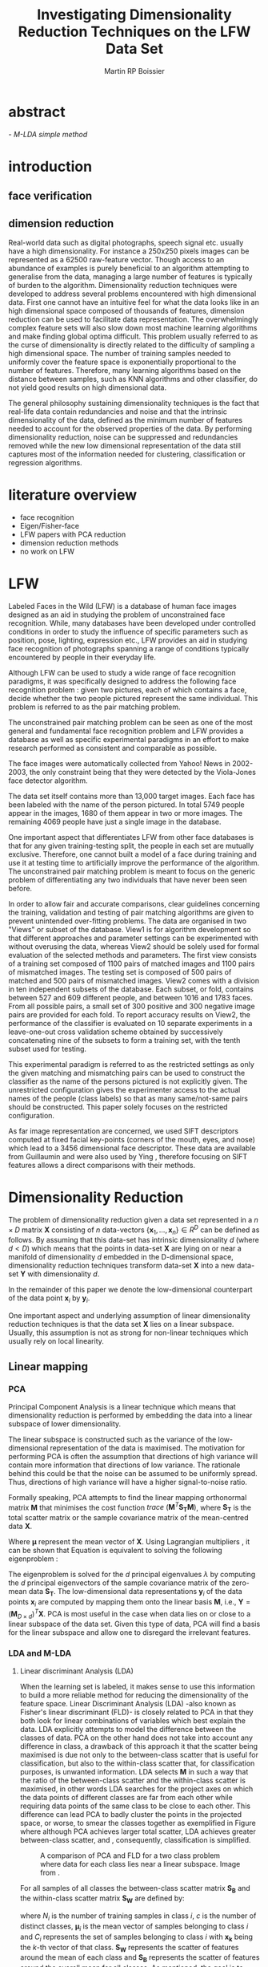 #+LaTeX_CLASS: article

#+LATEX_HEADER: \usepackage{amsmath}
#+LATEX_HEADER: \usepackage{graphicx}
#+LATEX_HEADER: \usepackage[utf8]{inputenc}
#+LATEX_HEADER: \usepackage[T1]{fontenc}
#+LATEX_HEADER: \usepackage{lmodern}

#+TITLE: Investigating Dimensionality Reduction Techniques on the LFW Data Set
#+AUTHOR: Martin RP Boissier
#+EMAIL: mrpb201@exeter.ac.uk

* abstract
  \emph{ - M-LDA simple method}
    
* introduction
** face verification
** dimension reduction
   Real-world data such as digital photographs, speech signal
   etc. usually have a high dimensionality. For instance a 250x250
   pixels images can be represented as a 62500 raw-feature
   vector. Though access to an abundance of examples is purely
   beneficial to an algorithm attempting to generalise from the data,
   managing a large number of features is typically of burden to the
   algorithm. Dimensionality reduction techniques were developed to
   address several problems encountered with high dimensional
   data. First one cannot have an intuitive feel for what the data
   looks like in an high dimensional space composed of thousands of
   features, dimension reduction can be used to facilitate data
   representation. The overwhelmingly complex feature sets will also
   slow down most machine learning algorithms and make finding global
   optima difficult. This problem usually referred to as the curse of
   dimensionality is directly related to the difficulty of sampling a
   high dimensional space. The number of training samples needed to
   uniformly cover the feature space is exponentially proportional to
   the number of features. Therefore, many learning algorithms based
   on the distance between samples, such as KNN algorithms and other
   classifier, do not yield good results on high dimensional data.

   The general philosophy sustaining dimensionality techniques is the
   fact that real-life data contain redundancies and noise and that
   the intrinsic dimensionality of the data, defined as the minimum
   number of features needed to account for the observed properties of
   the data. By performing dimensionality reduction, noise can be
   suppressed and redundancies removed while the new low dimensional
   representation of the data still captures most of the information
   needed for clustering, classification or regression algorithms.

* literature overview
  - face recognition
  - Eigen/Fisher-face
  - LFW papers with PCA reduction
  - dimension reduction methods
  - no work on LFW

* LFW

Labeled Faces in the Wild (LFW) is a database of human face images
designed as an aid in studying the problem of unconstrained face
recognition\cite{huang2008labeled}. While, many databases have been developed under
controlled conditions in order to study the influence of specific
parameters such as position, pose, lighting, expression etc., LFW
provides an aid in studying face recognition of photographs spanning a
range of conditions typically encountered by people in their everyday
life.

Although LFW can be used to study a wide range of face recognition
paradigms, it was specifically designed to address the following face
recognition problem : given two pictures, each of which contains a
face, decide whether the two people pictured represent the same
individual. This problem is referred to as the pair matching problem.

The unconstrained pair matching problem can be seen as one of the most
general and fundamental face recognition problem and LFW provides a
database as well as specific experimental paradigms in an effort to
make research performed as consistent and comparable as possible.

The face images were automatically collected from Yahoo! News in
2002-2003, the only constraint being that they were detected by the
Viola-Jones face detector algorithm.

The data set itself contains more than 13,000 target images. Each face
has been labeled with the name of the person pictured. In total 5749
people appear in the images, 1680 of them appear in two or more
images. The remaining 4069 people have just a single image in the
database.

One important aspect that differentiates LFW from other face databases
is that for any given training-testing split, the people in each set
are mutually exclusive. Therefore, one cannot built a model of a face
during training and use it at testing time to artificially improve the
performance of the algorithm. The unconstrained pair matching problem
is meant to focus on the generic problem of differentiating any two
individuals that have never been seen before.

In order to allow fair and accurate comparisons, clear guidelines
concerning the training, validation and testing of pair matching
algorithms are given to prevent unintended over-fitting problems. The
data are organised in two "Views" or subset of the database. View1 is
for algorithm development so that different approaches and parameter
settings can be experimented with without overusing the data, whereas
View2 should be solely used for formal evaluation of the selected
methods and parameters. The first view consists of a training set
composed of 1100 pairs of matched images and 1100 pairs of mismatched
images. The testing set is composed of 500 pairs of matched and 500
pairs of mismatched images. View2 comes with a division in ten
independent subsets of the database. Each subset, or fold, contains
between 527 and 609 different people, and between 1016 and 1783
faces. From all possible pairs, a small set of 300 positive and 300
negative image pairs are provided for each fold. To report accuracy
results on View2, the performance of the classifier is evaluated on 10
separate experiments in a leave-one-out cross validation scheme
obtained by successively concatenating nine of the subsets to form a
training set, with the tenth subset used for testing.

This experimental paradigm is referred to as the restricted settings
as only the given matching and mismatching pairs can be used to
construct the classifier as the name of the persons pictured is not
explicitly given. The unrestricted configuration gives the
experimenter access to the actual names of the people (class labels)
so that as many same/not-same pairs should be constructed. This paper
solely focuses on the restricted configuration.

As far image representation are concerned, we used SIFT descriptors
computed at fixed facial key-points (corners of the mouth, eyes, and
nose) which lead to a 3456 dimensional face descriptor. These data are
available from Guillaumin \cite{guillaumin2009you} and were also used
by Ying \cite{ying2012distance}, therefore focusing on SIFT features
allows a direct comparisons with their methods.


* Dimensionality Reduction

  The problem of dimensionality reduction given a data set represented
  in a $n \times D$ matrix $\mathbf{X}$ consisting of $n$ data-vectors
  $\{\mathbf{x}_1,\dots,\mathbf{x}_n\} \in R^D$ can be defined as
  follows. By assuming that this data-set has intrinsic dimensionality
  $d$ (where $d < D$) which means that the points in data-set
  $\mathbf{X}$ are lying on or near a manifold of dimensionality $d$
  embedded in the D-dimensional space, dimensionality reduction
  techniques transform data-set $\mathbf{X}$ into a new data-set
  $\mathbf{Y}$ with dimensionality $d$.

  In the remainder of this paper we denote the low-dimensional
  counterpart of the data point $\mathbf{x}_i$ by $\mathbf{y}_i$.

  One important aspect and underlying assumption of linear
  dimensionality reduction techniques is that the data set
  $\mathbf{X}$ lies on a linear subspace. Usually, this assumption is
  not as strong for non-linear techniques which usually rely on local
  linearity.



** Linear mapping
  
*** PCA

    Principal Component Analysis is a linear technique which means that
    dimensionality reduction is performed by embedding the data into a
    linear subspace of lower dimensionality.

    The linear subspace is constructed such as the variance of the
    low-dimensional representation of the data is maximised. The
    motivation for performing PCA is often the assumption that
    directions of high variance will contain more information that
    directions of low variance. The rationale behind this could be that
    the noise can be assumed to be uniformly spread. Thus, directions
    of high variance will have a higher signal-to-noise ratio.

    Formally speaking, PCA attempts to find the linear mapping
    orthonormal matrix $\mathbf{M}$ that minimises the cost function
    $trace\ (\mathbf{M}^T \mathbf{S_T}\mathbf{M})$, where
    $\mathbf{S_T}$ is the total scatter matrix or the sample
    covariance matrix of the mean-centred data $\mathbf{X}$.

    \begin{align}
    \mathbf{S_T} &= \sum_{k=1}^N (\mathbf{x_k} - \boldsymbol{\mu}) \cdot (\mathbf{x_k} - \boldsymbol{\mu}) ^T\\
    \mathbf{M} &= \operatorname*{arg\,max}_{\mathbf{M} \in SO(D)} trace(\mathbf{M}^T \mathbf{S_T}\mathbf{M}) \label{eq:pca}
    \end{align}

    
    Where $\boldsymbol{\mu}$ represent the mean vector of
    $\mathbf{X}$. Using Lagrangian multipliers
    \cite{bie2005eigenproblems}, it can be shown that Equation
    \ref{eq:pca} is equivalent to solving the following eigenproblem :
    
    \begin{equation}
    \mathbf{S_T}\mathbf{M}=\lambda\mathbf{M}
    \end{equation}

    The eigenproblem is solved for the $d$ principal eigenvalues
    $\lambda$ by computing the $d$ principal eigenvectors of the
    sample covariance matrix of the zero-mean data $\mathbf{S_T}$. The
    low-dimensional data representations $\mathbf{y}_i$ of the data
    points $\mathbf{x}_i$ are computed by mapping them onto the linear
    basis $\mathbf{M}$, i.e., $\mathbf{Y} = (\mathbf{M}_{D \times
    d})^T \mathbf{X}$. PCA is most useful in the case when data lies
    on or close to a linear subspace of the data set. Given this type
    of data, PCA will find a basis for the linear subspace and allow
    one to disregard the irrelevant features.

*** LDA and M-LDA
    
**** Linear discriminant Analysis (LDA)
    When the learning set is labeled, it makes sense to use this
    information to build a more reliable method for reducing the
    dimensionality of the feature space. Linear Discriminant Analysis
    (LDA) -also known as Fisher's linear discriminant (FLD)- is
    closely related to PCA in that they both look for linear
    combinations of variables which best explain the data. LDA
    explicitly attempts to model the difference between the classes of
    data. PCA on the other hand does not take into account any
    difference in class, a drawback of this approach it that the
    scatter being maximised is due not only to the between-class
    scatter that is useful for classification, but also to the
    within-class scatter that, for classification purposes, is
    unwanted information. LDA selects $\mathbf{M}$ in such a way that
    the ratio of the between-class scatter and the within-class
    scatter is maximised, in other words LDA searches for the project
    axes on which the data points of different classes are far from
    each other while requiring data points of the same class to be
    close to each other. This difference can lead PCA to badly cluster
    the points in the projected space, or worse, to smear the classes
    together as exemplified in Figure \ref{fig:pca} where although PCA
    achieves larger total scatter, LDA achieves greater between-class
    scatter, and , consequently, classification is simplified.

    #+CAPTION: A comparison of PCA and FLD for a two class problem where data for each class lies near a linear subspace. Image from \cite{belhumeur1997eigenfaces}.
    #+ATTR_LaTeX: scale=0.2
    #+LABEL: fig:pca
    [[./pca-lda.png]]

    For all samples of all classes the between-class scatter matrix
    $\mathbf{S_{B}}$ and the within-class scatter matrix $\mathbf{S_{W}}$ are defined
    by:


    \begin{align}
    \mathbf{S_T} &= \mathbf{S_B} + \mathbf{S_W}\\
    \mathbf{S_{B}} &= \sum_{i = 1}^c N_i (\mathbf{x}_i - \mathbf{\boldsymbol{\mu}}) \cdot (\mathbf{x}_i - \mathbf{\boldsymbol{\mu}})^T \\
    \mathbf{S_W} &= \sum_{i = 1}^c \sum_{\mathbf{x}_k \in C_i} (\mathbf{x}_i - \mathbf{\boldsymbol{\mu}}_i) \cdot (\mathbf{x}_i - \mathbf{\boldsymbol{\mu}}_i)^T
    \end{align}


    where $N_i$ is the number of training samples in class $i$, $c$ is
    the number of distinct classes, $\boldsymbol{\mu}_i$ is the mean
    vector of samples belonging to class $i$ and $C_i$ represents the
    set of samples belonging to class $i$ with $\mathbf{x_k}$ being
    the $k$-th vector of that class. $\mathbf{S_W}$ represents the
    scatter of features around the mean of each class and
    $\mathbf{S_B}$ represents the scatter of features around the
    overall mean for all classes. As mentioned, the goal is to
    maximise $\mathbf{S_B}$ while minimising $\mathbf{S_W}$, and
    therefore to find the orthonormal projection $\mathbf{M}$ that
    maximises the following ratio.

    \begin{equation}
    \mathbf{M} = \operatorname*{arg\,max}_{\mathbf{M} \in SO(D)} \frac{trace(\mathbf{M}^T \mathbf{S_B}\mathbf{M})}{trace(\mathbf{M}^T \mathbf{S_W}\mathbf{M})}
    \end{equation}

    This time the cost function can be assimilated to a generalised
    eigenvalue problem, with both $S_B$ and $S_W$ symmetric and
    positive semi-definite.

    \begin{equation}
    \mathbf{S_B} \mathbf{M} = \lambda \mathbf{S_W} \mathbf{M} \label{eq:lda}
    \end{equation}

    Also the maximum rank of $\mathbf{S_B}$ in this formulation is
    $c - 1$ \cite{shylajadimensionality}. Thus LDA cannot produce more
    than $c - 1$ features. Furthermore in the case that the number of
    training samples is much smaller that the number of features, the
    rank of $\mathbf{S_W}$ is at most $N - c$, therefore in order to
    avoid the complication of singular matrices, the training set is
    usually first projected onto an $N - c$ orthogonal subspace with
    PCA before applying LDA \cite{belhumeur1997eigenfaces}.

**** Matching-LDA    

    LDA cannot be applied as such under the restricted configuration
    of the LFW database as the name of the people pictured is not
    given. In effect, the class labels are needed to compute the mean
    vector of each class but cannot be inferred from this
    paradigm. Nonetheless similarity and dissimilarity pairs
    constitute partial knowledge of the classes as a matching pair is
    made of two images picturing the same individual and therefore
    belonging to the same class label, in a similar fashion, a
    dissimilarity pair indicates that the individuals belong to two
    different classes. Similarly to LDA, we would like to find
    $\mathbf{M}$ such as that the projections $\mathbf{y_i},
    \mathbf{y_j}$ of the data vectors $\mathbf{x_i}, \mathbf{x_j}$
    would be close to each other under the metric associated with the
    projection space when $\mathbf{x_i}$ and $\mathbf{x_j}$ constitute
    a matching pair, conversely the distance between $\mathbf{y_i}$
    and $\mathbf{y_j}$ should be "greater" when $\mathbf{x_i}$ and
    $\mathbf{x_j}$ form a dissimilarity pair. We propose a new
    supervised linear dimension reduction method closely related to
    LDA and adapted to the pair matching problem : Matching-LDA
    (M-LDA). M-LDA defines the aforementioned similarity pair and
    dissimilarity pair scatter matrices as such :
    
    \begin{align}
    \mathbf{S_{SP}} &= \sum_{(i, j) \in SP} (\mathbf{x}_i - \mathbf{x}_j) \cdot (\mathbf{x}_i - \mathbf{x}_j)^T\\
    \mathbf{S_{DP}} &= \sum_{(i, j) \in DP} (\mathbf{x}_i - \mathbf{x}_j) \cdot (\mathbf{x}_i - \mathbf{x}_j)^T
    \end{align}

    where $SP$ contains the indices of similarity pairs and $SP$ of
    dissimilarity pairs respectively. The associated definition of
    $\mathbf{M}$ and its related eigenvalue problem under M-LDA are as
    follows :
    
    \begin{align}
    \mathbf{M} &= \operatorname*{arg\,max}_{\mathbf{M} \in SO(D)} \frac{trace(\mathbf{M}^T \mathbf{S_{DP}}\mathbf{M})}{trace(\mathbf{M}^T \mathbf{S_{SP}}\mathbf{M})}\\
    \mathbf{S_{DP}} \mathbf{M} &= \lambda \mathbf{S_{SP}} \mathbf{M}
    \end{align}

** Manifold Learning

   Linear dimensionality reduction methods, despite their popularity,
   also have a number of limitations. Perhaps the most blatant
   drawback is the requirement that the data lie on linear
   subspace. What if the plane was curled as it is in Figure
   \ref{fig:swiss-roll}? Though the data is still intuitively
   two-dimensional, PCA, LDA and other linear methods, will not
   correctly extract this two-dimensional structure. In mathematical
   term, the swiss-roll structure is called a manifold. A manifold is
   a topological space that is locally Euclidean, therefore, the
   swiss-roll is considered to be a two-dimensional manifold because
   it locally "looks like" a copy of $\mathbb{R}^2$. Manifold learning
   algorithms essentially attempt to duplicate the behaviour of PCA,
   but on manifolds instead of linear subspaces. The two manifold
   learning algorithms presented, Isomap and LLE, requires a
   neighbourhood-size parameter $k$ corresponding to the number of
   samples neighbouring a given data point $\mathbf{x}_i$. As
   previously mentioned, it is important to note that usually manifold
   learning algorithms assume that within each neighbourhood the
   manifold is approximately flat.

   #+CAPTION: A curled plane: the swiss roll
   #+ATTR_LaTeX: scale=0.2
   #+LABEL: fig:swiss-roll
    [[./swiss-roll.png]]

    
*** ISOMAP

     If the high-dimensional data lies on a near a curved manifold,
     the Euclidean distance in the input space may not accurately
     reflect the intrinsic similarity of two arbitrary points. This
     problem is manifest for the Swiss roll data set where the
     geodesic distance (distance along a manifold) is much larger that
     the typical inter-point distance.

     Isomap -short for isometric feature mapping- was one of the first
     algorithms introduced for manifold learning. It may be viewed as
     an extension to Multidimensional Scaling (MDS), a classical
     method for embedding dissimilarity information into Euclidean
     space. Isomap consists of two main steps:
     
	1. Estimate the geodesic distances between points in the input
           using shortest-path distances on the data set's $k$-nearest
           neighbour graph.
	2. Use MDS to find points in low-dimensional Euclidean space
           whose interpoint distances match the distances found in
           step 1.

    Isomap attempts to preserve pairwise geodesic distances between
    data points. By assuming that the manifold is smooth enough
    between nearby points and locally linear, the Euclidean distance
    between nearby points in the high-dimensional data space is
    assumed to be a good approximation to the geodesic distances
    between these points. This approximation breaks down as the
    distance between points increases. Thus, to perform that
    estimation, the Isomap algorithm first constructs $G$ the
    $k$-nearest neighbour graph that is weighted by the Euclidean
    distances in which every data point $\mathbf{x}_i$ is connected
    with its $k$ nearest neighbours $\mathbf{x}_{i_j}\
    j\in\{1,\dots,k\}$ in the data set $\mathbf{X}$. Then, the
    algorithm runs a shortest-path algorithm (such as Dijkstra's or
    Floyd's) and uses its output as the estimates for the remainder of
    the geodesic distances.

    Once these geodesic distances are calculated, the Isomap algorithm
    finds points whose Euclidean distances equal these geodesic
    distances. Multidimensional Scaling (MDS) is a classical technique
    that may be used to find such points. MDS finds the rank d
    projection that best preserves the inter-point distance matrix
    $\mathbf{D}$ whose entries represent the Euclidean distance
    between high-dimensional data points or the computed geodesic
    distances in the present case.

    Classical MDS finds the linear mapping $\mathbf{Y}$ that minimises
    the cost function

    \begin{equation}
    \Phi(\mathbf{Y}) = \sum_{ij}d_{ij}^2 - \|\mathbf{y}_i - \mathbf{y}_j\|^2
    \end{equation}

    It can be shown that the minimum of this cost function is given by
    the eigen-decomposition of the Gram matrix $\mathbf{B}$ which
    entries could be obtained by double-centring the pairwise geodesic
    distance matrix $\mathbf{D}$ \cite{cayton2005algorithms}.

    \begin{align}
    \mathbf{B} &= -\frac{1}{2} \mathbf{H} \mathbf{D} \mathbf{H},\ \mathbf{H} = \mathbf{I} - \frac{1}{n}\mathbf{11}^T\\
    b_{ij} &= -\frac{1}{2} \left(d_{ij}^2 - \frac{1}{n}\sum_{l}d_{il}^2 - \frac{1}{n}\sum_{l}d_{lj}^2 + \frac{1}{n^2}\sum_{lm}d_{lm}^2 \right)\\
    \end{align}

    In that case, the mapping $\mathbf{Y}$ is obtained by
    eigendecomposition of the Gram matrix $\mathbf{B}$, the top $d$
    eigenvectors representing the coordinates of this Euclidean space.

    \begin{equation}
    \mathbf{Y} = (\boldsymbol{\Lambda}_{d \times d}) ^{\frac{1}{2}} (\mathbf{V}_{n \times d}) ^T \label{eq:isomap}
    \end{equation}

    where $\mathbf{V}$ and $\boldsymbol{\Lambda}$ are the eigenvectors
    and eigenvalues of $\mathbf{B}$ respectively. Therefore, in order
    to obtain the final low dimensional representations $\mathbf{y}_i$
    of the data points $\mathbf{x}_i$, MDS is performed on the Gram
    matrix $\mathbf{B}$ computed using an estimation of the interpoint
    geodesic distance matrix $\mathbf{D}$.
    

*** LLE

     In contrast to Isomap, Local Linear Embedding (LLE) attempts to
     solely preserve local properties of the data. The manifold is
     visualised as a collection of overlapping coordinate patches and
     if the neighbourhood sizes are small and the manifold is
     sufficiently smooth, then these patches will be approximately
     linear. The local properties of the data manifold are constructed
     by writing the high-dimensional data points $\mathbf{x}_i$ as
     linear combination $\mathbf{w}_i$ of its $k$ nearest neighbours
     $\mathbf{x}_{i_j}\ j\in\{1,\dots,k\}$. The weight matrix
     $\mathbf{W}$ can be obtained by minimising
     
     \begin{equation}
     \Phi(\mathbf{W}) = \sum_{i=1}^n \|\mathbf{x}_i - \sum_{j=1}^n w_{ij}\mathbf{x}_{j}\|^2 
     \end{equation}

     under the conditions $\sum_{j=1}^n w_{ij} = 1$ for any data point
     $\mathbf{x}_i$ and $w_{ij}=0$ if $\mathbf{x}_j$ is not a
     neighbour of $\mathbf{x}_i$. The first constraint reflects that
     each point is represented as a convex combination of its
     neighbours and that the weights are invariant to global linear
     transformations , while the second assures that LLE is a local
     method \cite{cayton2005algorithms}. Under those couple of
     constraints on the weights, the local linearity assumption
     implies that the reconstruction weights are invariant to
     translation, rotation, and rescaling. Because of the invariance
     to these transformations, any linear mapping of the hyperplane to
     a space of lower dimensionality preserves the reconstruction
     weights in the space of lower dimensionality. In other words, if
     the low-dimensional data representation preserves the local
     geometry of the manifold, the reconstruction weights
     $\mathbf{w}_i$ that reconstruct datapoint $\mathbf{x}_i$ from its
     neighbours in the high-dimensional data representation also
     reconstruct datapoint $\mathbf{y}_i$ from its neighbours in the
     low-dimensional data representation. Therefore, in the
     low-dimensional representation of the data, LLE attempts to
     retain the reconstruction weights in the linear combinations as
     good as possible. As consequence, finding the d-dimensional data
     representation $\mathbf{Y}$ amounts to minimising the cost
     function in which, this time, $\mathbf{W}$ is fixed

     \begin{equation}
     \Phi'(\mathbf{Y}) = \sum_{i=1}^n \|\mathbf{y}_i - \sum_{j=1}^n w_{ij}\mathbf{y}_{j}\|^2 \label{eq:lle}
     \end{equation} 

     There are also a couple of constraints on $\mathbf{Y}$
     \cite{van2007dimensionality}. First, $\mathbf{Y}^T \mathbf{Y} =
     \mathbf{I}$, which forces the solution to be of rank $d$ and to
     exclude the trivial solution $\mathbf{Y} = \mathbf{0}$. Second,
     $\sum_i \mathbf{Y}_i = \mathbf{0}$; this constraint centres the
     embedding on the origin. The cost function \ref{eq:lle} may also
     be rewritten as

     \begin{equation}
     \mathbf{Y} &= \operatorname*{arg\,min}_{\mathbf{Y}} trace(\mathbf{Y}^T \mathbf{M}\mathbf{Y})
     \end{equation}

     where
     
     \begin{equation}
     m_{ij} =  \delta_{ij} - w_{ij} - w_{ji} + \sum_k w_{ki} w_{kj}
     \end{equation}

     and $\delta_{ij} = 1$ if $i=j$ and 0 otherwise.  As shown in
     Equation \ref{eq:pca}, this problem is equivalent to computing
     the eigenvectors, which this time, corresponds to the smallest
     $d$ nonzero eigenvalues of the matrix $\mathbf{M}$ which can also
     be rewritten as the inproduct $(\mathbf{I} -
     \mathbf{W})^T(\mathbf{I} - \mathbf{W})$
     \cite{van2007dimensionality}. The eigenproblem equivalence is
     given by

     \begin{equation}
     \mathbf{M} \mathbf{Y} = \lambda \mathbf{Y} \label{eq:lle}
     \end{equation}


*** k-neighbourhood graph/adaptative algorithm

    Neighbourhood definition is the most important step in all
    bottom-up approaches for data embedding such as Isomap and
    LLE. The shape of the manifold is in most cases unknown but a
    common assumption is that in small patches the surface is smooth,
    and that close neighbours of a data point likely lie on the same
    part of the manifold and have a similar orientation. Therefore,
    properties of the locality at each data point are commonly
    estimated using its nearest neighbours. Two formulations are
    commonly used: a fixed number of neighbours ($k$-nearest
    neighbours), or all neighbours within a fixed radius $\epsilon$
    (hyper-sphere). The $k$-nearest neighbours version is more common
    since the sparseness of the resulting structures is guaranteed and
    Efficient versions exist of the Dijkstra algorithm (used in
    Isomap) that take advantage of the sparseness of the input graph
    \cite{mekuz2006parameterless}. On the other hand, if an
    hypersphere is used, it is difficult to predict if a selected
    radius will include any neighbours at all at every point.

    Two related problems emerges with these methods. First, the choice
    of parameter typically has a dramatic effect on the
    transformation. If the neighbourhoods are too small, disconnected
    clusters tend to form. The manifold is mapped in this case as a
    set of disjoint components and the global structure is lost. Since
    LLE performs a set of local optimisations, it is highly dependent
    on links created by sufficiently large neighbourhoods to discern
    global structure. On the other hand, setting the neighbourhood to a
    size that is too large creates links to parts of the manifold that
    are geodesically far. Isomap is especially sensitive to this
    problem since the shortest paths algorithm will tend to drain
    multiple paths through such shortcuts, affecting distance
    estimates globally. However, with small neighbourhood sizes, the
    computed graph geodesic greatly overestimates the true geodesic
    distances in linear surfaces. The second related drawback is that
    those methods do not guarantee that the transitive closure of
    neighbours of a data point includes all data points. If the
    neighbourhoods do not overlap with each other, LLE and Isomap may
    fail to embed all data points into a single global coordinate
    system. For this reason, graph-based methods require that the data
    are uniformly distributed and well-sampled. In many applications,
    however, the data set has limited number of records or is unevenly
    sampled.

    In \cite{mekuz2006parameterless}, the authors describe a strategy
    for selecting a neighbourhood size adaptively that does not require
    any parameters, based on estimates of intrinsic dimensionality and
    tangent orientation. Several algorithms making use of
    spanning-trees and addressing the problem of disconnected
    components while constructing the neighbourhood graph are
    presented in \cite{yang2006building}. So far,
    adaptative-neighbourhood methods do not guarantee that the
    constructed neighbourhood graph should be connected, and
    conversely, the construction of connected graphs are not
    parameterless methods and still requires a $k$
    parameter. Combining these techniques escapes the scope of the
    present research and therefore, besides applying the more
    traditional approach that consists of simply running an algorithm
    over a variety of choices of neighbourhood size and comparing the
    outputs to pick the appropriate $k$, we also investigated the use
    of an adaptative algorithm. The problem of disconnected neighbour
    graphs and the following data embedding was addressed using the
    out-of-sample extension as described in the next section.

*** out-of-sample extension

    The two linear dimensionality reduction techniques presented
    differ from the manifold learning ones in terms of data
    embedding. Whereas PCA and LDA give a linear mapping $\mathbf{M}$
    to project the high dimensional data set $\mathbf{X}$ into its low
    dimension counterpart $\mathbf{Y}$ as showed in Equation
    \ref{eq:pca} and \ref{eq:lda}, this is not the case for Isomap nor
    LLE, which do not provide any mapping $\mathbf{M}$ from the high
    dimensional space to the low dimensional space but directly
    compute the data embedding $\mathbf{Y}$ by solving the
    eigenproblems from Equation \ref{eq:isomap} and \ref{eq:lle}.

    This problem was already mentioned in
    \cite{shylajadimensionality}, which states that although Isomap,
    LLE and other nonlinear methods do yield impressive results on
    some artificial dataset-based benchmarks, they yield maps that are
    defined only on the training data points and how to evaluate the
    maps on novel test data points remains unclear.

    Isomap and LLE can be described as non-parametric dimensionality
    reduction methods \cite{van2007dimensionality}. This means that
    those techniques do no specify a direct mapping from the
    high-dimensional to the low-dimensional space. The non-parametric
    nature of those algorithms is a disadvantage as it is not possible
    to generalise to held-out or new test data without performing the
    dimensionality reduction technique again which usually consists of
    recomputing eigenvectors. As far as learning algorithms are
    concerned, the training and testing usually being two distinct
    phases, non-parametric dimension reduction method could not be
    used without performing unwanted data overfittings. Fortunately,
    most unsupervised learning algorithms based on an
    eigendecomposition can be seen as more generally learning
    eigenfunctions of a kernel which stem extensions to the
    out-of-sample problem. To obtain an embedding for a new data
    points, \cite{bengio2004learning} propose to use the Nystrom
    formula. Given the embedding $\mathbf{Y}$ from the data set
    $\mathbf{X}$, it has been proved that the eigenvectors and
    eigenvalues computed from the associated eigenproblem, converge as
    more and more sample points are added to $\mathbf{X}$. Each
    eigenvector converges to an eigenfunction. Therefore, manifold
    learning methods based on an eigendecompostion problem can be seen
    as special cases of a more general learning problem, that of
    learning the principal eigenfunctions of defined from a specific
    kernel. \cite{bengio2004out} provides a general framework in which
    Isomap and LLE are represented by a kernel function which gives
    rise to the matrices constituting the eigenproblem to solve.

    The use that was made of the out-of-sample extension is
    twofold. Data points from the testing set were embedded by
    applying the out-of-sample extension obtained from the
    low-dimensional projection of biggest connected component of
    training set. Similarly, the training data points, that could not
    have been embedded due to the fact that they were not part of the
    main connected component of the $k$-neighbourhood graph, were also
    projected to the low-dimensional space using the out-of-sample
    extension.


** General Properties

   Many of the techniques presented are highly interrelated, and in
   certain cases equivalent. First PCA is identical to performing MDS
   when the dissimilarity matrix is a Euclidean distance matrix due to
   the relation between the eigenvectors of the covariance matrix and
   the doublecentred squared Euclidean distance matrix. Secondly,
   performing MDS on a pairwise geodesic distance matrix is identical
   to performing Isomap. Furthermore, as it well be seen when
   considering the out-of-sample extension, these techniques can also
   be viewed upon as special cases of the more general problem of
   learning eigenfunctions.

   | Technique | Computational                | Memory                           |
   |-----------+------------------------------+----------------------------------|
   | PCA       | $O(D^3)$                     | $O(D^2)$                         |
   | LDA       | $O(min(n,D)nD + min(n,D)^2)$ | $O(nD + min(n,D)D +  min(D,n)n)$ |
   | Isomap    | $O(n^3)$                     | $O(n^2)$                         |
   | LLE       | $O(pn^2)$                    | $O(pn^2)$                        |



* experiment

    



** view1

*** view1 results / ill-conditioned 

    
    View1 was used to test the implementation of the different linear
    and non-linear dimensionality reduction methods as well as
    evaluate their performance in order to select the best approach to
    the unconstrained pair matching problem.

    The performance of those different dimensionality reduction
    methods was measured by computing their accuracy on the testing
    data set. Following the reduction of the training and testing set,
    the Euclidean distance between each of the two low-dimensional
    vectors constituting a pair was computed and compared to a
    threshold $\theta$. When the distance between the two image
    vectors is inferior to $\theta$ the pair is classified as a
    similarity pair, in the same way, a distance superior to the
    threshold is assimilated to a dissimilarity pair. The value of
    $\theta$ was fixed using the training data set in order to
    minimise similarity and dissimilarity pairs classification, the
    final accuracy was then measured using the same threshold on the
    testing set.

    The following results were obtained by evaluating the accuracy of
    the linear and non-linear techniques, as well as the raw data on
    View1 testing data set :
    
    | method         | raw-features |    PCA |  M-LDA | Isomap |    LLE |
    |----------------+--------------+--------+--------+--------+--------|
    | /              |            < |        |        |        |        |
    | accuracy       |       0.6680 | 0.6910 | 0.5020 | 0.6460 | 0.6650 |
    | dimension      |         3456 |     96 |      2 |     79 |     12 |
    | $k$            |              |        |        |    107 |     12 |
    |----------------+--------------+--------+--------+--------+--------|
    | sqrt-accuracy  |       0.6830 | 0.6900 | 0.5010 | 0.6480 | 0.6490 |
    | sqrt-dimension |         3456 |     85 |      7 |     48 |      2 |
    | $k$            |              |        |        |     93 |     78 |
    |----------------+--------------+--------+--------+--------+--------|
    | time (s)       |           12 |    405 |   3591 |   1314 |   1429 |

    As mentioned earlier, overusing View1 data set is not an issue,
    and the present results were obtained by overfitting the
    data. Variables such as the reduction dimension and the
    $k$-neighbourhood parameter were selected by exhaustive search in
    order to maximise the accuracy on the testing set. It was
    therefore possible to obtain a first approximation of the maximal
    performance of those different approaches to the unconstrained
    pair matching problem.

    Performing PCA on the data set gave a better accuracy than simply
    using the raw SIFT features. Surprisingly, the performance of the
    two non-linear techniques Isomap and LLE was inferior to PCA and
    even to the accuracy measured on the raw features while requiring
    more computational time. The worst performance was given by M-LDA
    achieving an accuracy of 50.2\%, this result indicates that the
    method completely failed to differentiate between the classes in
    the low dimensional space. In effect, an algorithm randomly
    selecting the output of this binary problem would also have
    obtained an overall accuracy of 50% as the number of similarity
    and dissimilarity pairs part of the training and testing sets is
    the same.

    As suggested in \cite{guillaumin2009you} and
    \cite{ying2012distance}, the accuracy was also measured on the
    data set obtained by taking the square root value of the raw
    features. However, no noticeable improvement of the result was
    noticed. 

    The poor performance of M-LDA was investigated and it appeared
    that in its current form the algorithm leads to an ill-conditioned
    problem. When computed on the SIFT data, which dimensionality
    equates 3456, the conditioning of the two matrices
    $\mathbf{S_{SP}}$ and $\mathbf{S_{DP}}$ is extremely high. The
    conditioning number of a matrix $\mathbf{M}$ represents the
    sensitivity of the solution of the linear algebraic system
    $\mathbf{Mx}=\mathbf{b}$ with respect to changes in vector
    $\mathbf{b}$ and in matrix $\mathbf{M}$. Note that this is before
    the effects of round-off error are taken into account;
    conditioning is a property of the matrix, not the algorithm or
    floating point accuracy of the computer used to solve the
    corresponding system. When the condition number is exactly one,
    then the algorithm may find an approximation of the solution with
    an arbitrary precision, the condition number may also be infinite,
    in which case the algorithm will not reliably find a solution to
    the problem, not even a weak approximation of it with any
    reasonable and provable accuracy. When computed on the SIFT
    features, the order of magnitude of the conditioning of
    $\mathbf{S_{DP}}$ and $\mathbf{S_{SP}}$ was about $10^{20}$ which
    explains the poor performance of M-LDA on this data set as the
    generalised eigenproblem could not have been accurately
    solved. Fortunately, it is possible to circumvent the problem
    without modifying the definition of $\mathbf{S_{DP}}$ and
    $\mathbf{S_{SP}}$ by reducing the dimensionality of the data set
    on which the computation is performed. While other approaches
    exist this one was selected for its simplicity. By reducing the
    dimensionality of the data set to 78 using PCA, the conditioning
    of $\mathbf{S_{SP}}$ was reduced to 35.8514. In other words, by
    performing a pre-reduction using PCA on the data set, M-LDA could
    be successfully applied as the method did not present
    ill-conditioned behaviours in the low dimensional space.

    


*** view1 pca-prereduction

    The idea of performing a pre-reduction of the data set using PCA
    was further explored in order to analyse its influence on M-LDA as
    well as on the two manifold learning techniques. In order to
    select the dimensionality of the PCA reduction as well as the
    dimension of the second reduction technique, an exhaustive search
    was once more performed. Nonetheless, the values of the
    $k$-neighbourhood parameter found during the previous experiment
    were conserved for that second experiment in order to maintain a
    reasonable computational time. Furthermore, thanks to the PCA
    pre-reduction and its impact on the complexity of the algorithms
    involved, a computation of the neighbourhood graph using the
    aforementioned adaptative method became possible. This approach
    was tested for Isomap only.


    | method           |   M-LDA |  Isomap | Isomap-adaptative |     LLE |
    |------------------+---------+---------+-------------------+---------|
    | /                |       < |         |                   |         |
    | accuracy         | 0.81000 | 0.65800 |           0.65100 | 0.68100 |
    | pca dimension    |      78 |      50 |                20 |      58 |
    | method dimension |      25 |      42 |                17 |      35 |
    |------------------+---------+---------+-------------------+---------|
    | sqrt-acc         | 0.81000 | 0.65500 |            0.6580 | 0.65400 |
    | pca dimension    |      62 |      55 |                33 |      51 |
    | method dimension |      29 |      44 |                33 |      29 |
    |------------------+---------+---------+-------------------+---------|
    | time (s)         |       2 |     357 |              2583 |    1043 |

    Performing a PCA pre-reduction proved a success as the accuracy of
    every reduction methods was improved. It appears that performing a
    PCA pre-reduction followed by an Isomap reduction takes less
    computational time than directly computing the reduction on the
    raw features while providing a better accuracy. The adaptative
    method yields similar results in terms of accuracy and its
    computational time remains inferior to what would have been
    obtained by testing a wide range of values of $k$. Nonetheless,
    one must acknowledge that despite those improvements, both Isomap
    and LLE failed to perform better than a simple PCA reduction which
    already provided an accuracy of 69.1\%. The performance of M-LDA
    was greatly improved by the fact that it was that not subject to
    ill-conditioning anymore. With an accuracy of 81\% and less than
    two seconds to perform the second reduction, M-LDA proved an
    excellent linear surpervised dimensionality reduction method. Once
    more, no further improvement of the accuracy relatively to the use
    of the square root of the SIFT features was noticed.

** view2

   The different experiments run on View1, the part of the LFW
   database dedicated to algorithm development, permitted to select
   the model to was to be formally assesed on View2. Isomap and LLE
   proved to be inferior in terms of accuracy to PCA while requiring a
   substantial computational time and were therefore discarded. Only
   the performance of PCA, M-LDA as well as the SIFT features were
   evaluated using View2 10 cross-validation scheme. Two approaches
   were considered to fix the dimension parameters for both PCA and
   M-LDA: to maintain the different values that were used when
   evaluating the performance on View1, or to fix those parameters by
   performing a cross-validation on the training data set of
   View2. This second approach was facilitated by the fact that the
   training set was already composed of 9 mutually exclusive folds of
   training samples. Contrary to View1 training data set which would
   have been difficult to subdivise in independent partitions, it was
   easy to use View2 folds in a 9 cross-validation scheme to fix the
   PCA and M-LDA reduction dimensionality. Parameters providing the
   greatest mean accuracy over the 9 cross-validation on the training
   set were selected to run the algorithm on the remaining testing
   fold. As the square root values of the SIFT features did not
   present any accuracy improvements on View1, it was decided not to
   evaluate their performance on View2.


   | method       | accuracy            | cross validation      |
   |--------------+---------------------+-----------------------|
   | /            | <                   | <                     |
   | raw-features | 0.6755 $\pm$ 0.0058 | -                     |
   | PCA          | 0.6808 $\pm$ 0.0053 | 0.6837 $\pm$ 0.0056   |
   | M-LDA        | 0.7648 $\pm$ 0.0057 | *0.7998 $\pm$ 0.0055* |

   The difference in terms of accuracy between the two parameter
   selection approaches is related to the fact that the parameters
   from View1 were selected by overfitting the data to obtain the
   highest accuracy on the testing data set, and therefore, were not
   likely to produce as good results on View2. This explain why an
   accuracy of 76 and not 81\%, as on View1, is
   obtained. Cross-validation on View2 to fix the paramaters proved to
   be almost as good as overfitting the data set on View1. One
   plausible explanation could be related to the number of training
   pairs: View1 provided a training set composed of 2200 pairs,
   whereas View2 9 cross-validation parameter selection scheme
   consisted of 5400 training pairs (8 folds). Generally, the higher
   the training sample number, the better the accuracy.
   
   M-LDA was also compared to two state-of-the-art distance metric
   learning algorithms which also rely on SIFT descriptors and
   therefore constitute a fair ground for comparison. Our newly
   developed method proves to be as good as LDML,
   \cite{guillaumin2009you}, and DML-eig \cite{ying2012distance}
   published in 2009 and 2012 respectively.


   | method  | accuracy              |
   |---------+-----------------------|
   | /       | <                     |
   | LDML    | 0.7927 $\pm$ 0.006    |
   | DML-eig | 0.8127 $\pm$ 0.0230   |
   | *M-LDA* | *0.7998 $\pm$ 0.0055* |

   A diagram picturing the ROC curbs of the different methods is
   present below.
   
   [[file:../experiment/roc/lfw_restricted_roc_curve.png]]

   

* conclusion
* acknowledgements
* bibliography

\bibliography{papers} \bibliographystyle{plain}
